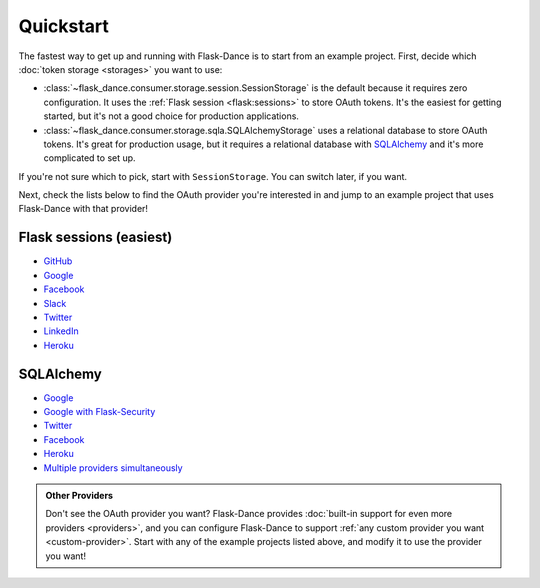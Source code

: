 Quickstart
==========

The fastest way to get up and running with Flask-Dance is to start from
an example project. First, decide which :doc:`token storage
<storages>` you want to use:

* :class:`~flask_dance.consumer.storage.session.SessionStorage` is the default
  because it requires zero configuration. It uses the
  :ref:`Flask session <flask:sessions>` to store OAuth tokens.
  It's the easiest for getting started, but it's not a good choice for
  production applications.
* :class:`~flask_dance.consumer.storage.sqla.SQLAlchemyStorage` uses a
  relational database to store OAuth tokens. It's great for production usage,
  but it requires a relational database with `SQLAlchemy`_
  and it's more complicated to set up.

If you're not sure which to pick, start with ``SessionStorage``.
You can switch later, if you want.

Next, check the lists below to find the OAuth provider you're interested in
and jump to an example project that uses Flask-Dance with that provider!

Flask sessions (easiest)
------------------------

* `GitHub <https://github.com/singingwolfboy/flask-dance-github>`__
* `Google <https://github.com/singingwolfboy/flask-dance-google>`__
* `Facebook <https://github.com/singingwolfboy/flask-dance-facebook>`__
* `Slack <https://github.com/singingwolfboy/flask-dance-slack>`__
* `Twitter <https://github.com/singingwolfboy/flask-dance-twitter>`__
* `LinkedIn <https://github.com/singingwolfboy/flask-dance-linkedin>`__
* `Heroku <https://github.com/singingwolfboy/flask-dance-heroku>`__

SQLAlchemy
----------

* `Google <https://github.com/singingwolfboy/flask-dance-google-sqla>`__
* `Google with Flask-Security <https://github.com/singingwolfboy/flask-dance-google-security-sqla>`__
* `Twitter <https://github.com/singingwolfboy/flask-dance-twitter-sqla>`__
* `Facebook <https://github.com/singingwolfboy/flask-dance-facebook-sqla>`__
* `Heroku <https://github.com/singingwolfboy/flask-dance-heroku-sqla>`__
* `Multiple providers simultaneously <https://github.com/singingwolfboy/flask-dance-multi-provider>`__

.. admonition:: Other Providers

    Don't see the OAuth provider you want? Flask-Dance provides
    :doc:`built-in support for even more providers <providers>`,
    and you can configure Flask-Dance to support
    :ref:`any custom provider you want <custom-provider>`.
    Start with any of the example projects listed above, and modify it to use
    the provider you want!

.. _SQLAlchemy: http://www.sqlalchemy.org/
